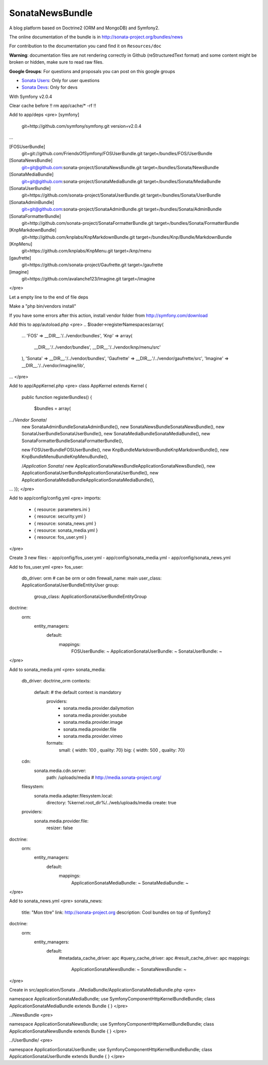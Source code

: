 SonataNewsBundle
================

A blog platform based on Doctrine2 (ORM and MongoDB) and Symfony2.

The online documentation of the bundle is in http://sonata-project.org/bundles/news

For contribution to the documentation you cand find it on ``Resources/doc``

**Warning**: documentation files are not rendering correctly in Github (reStructuredText format)
and some content might be broken or hidden, make sure to read raw files.

**Google Groups**: For questions and proposals you can post on this google groups

* `Sonata Users <https://groups.google.com/group/sonata-users>`_: Only for user questions
* `Sonata Devs <https://groups.google.com/group/sonata-devs>`_: Only for devs


With Symfony v2.0.4

Clear cache before !! rm app/cache/* -rf !!

Add to app/deps
<pre>
[symfony]
    git=http://github.com/symfony/symfony.git
    version=v2.0.4
...

[FOSUserBundle]
    git=git://github.com/FriendsOfSymfony/FOSUserBundle.git
    target=/bundles/FOS/UserBundle

[SonataNewsBundle]
    git=git@github.com:sonata-project/SonataNewsBundle.git
    target=/bundles/Sonata/NewsBundle

[SonataMediaBundle]
    git=git@github.com:sonata-project/SonataMediaBundle.git
    target=/bundles/Sonata/MediaBundle

[SonataUserBundle]
    git=https://github.com/sonata-project/SonataUserBundle.git
    target=/bundles/Sonata/UserBundle

[SonataAdminBundle]
    git=git@github.com:sonata-project/SonataAdminBundle.git
    target=/bundles/Sonata/AdminBundle

[SonataFormatterBundle]
    git=http://github.com/sonata-project/SonataFormatterBundle.git
    target=/bundles/Sonata/FormatterBundle

[KnpMarkdownBundle]
    git=http://github.com/knplabs/KnpMarkdownBundle.git
    target=/bundles/Knp/Bundle/MarkdownBundle

[KnpMenu]
    git=https://github.com/knplabs/KnpMenu.git
    target=/knp/menu

[gaufrette]
    git=https://github.com/sonata-project/Gaufrette.git
    target=/gaufrette

[imagine]
    git=https://github.com/avalanche123/Imagine.git
    target=/imagine
</pre>

Let a empty line to the end of file deps

Make a "php bin/vendors install"

If you have some errors after this action, install vendor folder from http://symfony.com/download

Add this to app/autoload.php
<pre>
.. 
$loader->registerNamespaces(array(
    ...
    'FOS'              => __DIR__.'/../vendor/bundles',    
    'Knp' => array(
        __DIR__.'/../vendor/bundles',
        __DIR__.'/../vendor/knp/menu/src'
    ),
    'Sonata'           => __DIR__.'/../vendor/bundles',
    'Gaufrette' => __DIR__.'/../vendor/gaufrette/src',
    'Imagine' => __DIR__.'/../vendor/imagine/lib',
...
</pre>

Add to app/AppKernel.php
<pre>
class AppKernel extends Kernel
{
    public function registerBundles()
    {
        $bundles = array(
.../*Vendor Sonata*/
            new Sonata\AdminBundle\SonataAdminBundle(),
            new Sonata\NewsBundle\SonataNewsBundle(),
            new Sonata\UserBundle\SonataUserBundle(),
            new Sonata\MediaBundle\SonataMediaBundle(),
            new Sonata\FormatterBundle\SonataFormatterBundle(),
            
            new FOS\UserBundle\FOSUserBundle(),
            new Knp\Bundle\MarkdownBundle\KnpMarkdownBundle(), 
            new Knp\Bundle\MenuBundle\KnpMenuBundle(),
            
            /*Application Sonata*/
            new Application\Sonata\NewsBundle\ApplicationSonataNewsBundle(),
            new Application\Sonata\UserBundle\ApplicationSonataUserBundle(),
            new Application\Sonata\MediaBundle\ApplicationSonataMediaBundle(),
...
)};
</pre>

Add to app/config/config.yml
<pre>
imports:
    - { resource: parameters.ini }
    - { resource: security.yml }
    - { resource: sonata_news.yml }
    - { resource: sonata_media.yml }
    - { resource: fos_user.yml }
</pre>

Create 3 new files:
- app/config/fos_user.yml
- app/config/sonata_media.yml
- app/config/sonata_news.yml

Add to fos_user.yml
<pre>
fos_user:
  db_driver: orm # can be orm or odm
  firewall_name: main
  user_class: Application\Sonata\UserBundle\Entity\User
  group:
    group_class: Application\Sonata\UserBundle\Entity\Group
doctrine:
  orm:
    entity_managers:
      default:
        mappings:
          FOSUserBundle: ~
          ApplicationSonataUserBundle: ~
          SonataUserBundle: ~
</pre>

Add to sonata_media.yml
<pre>
sonata_media:
  db_driver: doctrine_orm
  contexts:
    default: # the default context is mandatory
      providers:
        - sonata.media.provider.dailymotion
        - sonata.media.provider.youtube
        - sonata.media.provider.image
        - sonata.media.provider.file
        - sonata.media.provider.vimeo
      formats:
        small: { width: 100 , quality: 70}
        big: { width: 500 , quality: 70}
  cdn:
    sonata.media.cdn.server:
      path: /uploads/media # http://media.sonata-project.org/
  filesystem:
    sonata.media.adapter.filesystem.local:
      directory: %kernel.root_dir%/../web/uploads/media
      create: true
  providers:
    sonata.media.provider.file:
      resizer: false
doctrine:
  orm:
    entity_managers:
      default:
        mappings:
          ApplicationSonataMediaBundle: ~
          SonataMediaBundle: ~
</pre>

Add to sonata_news.yml
<pre>
sonata_news:
  title:        "Mon titre"    
  link:         http://sonata-project.org
  description:  Cool bundles on top of Symfony2
doctrine:
  orm:
    entity_managers:
      default:
        #metadata_cache_driver: apc
        #query_cache_driver: apc
        #result_cache_driver: apc
        mappings:
          ApplicationSonataNewsBundle: ~
          SonataNewsBundle: ~
</pre>

Create in src/application/Sonata
../MediaBundle/ApplicationSonataMediaBundle.php
<pre>

namespace Application\Sonata\MediaBundle;
use Symfony\Component\HttpKernel\Bundle\Bundle;
class ApplicationSonataMediaBundle extends Bundle
{
}
</pre>

../NewsBundle
<pre>

namespace Application\Sonata\NewsBundle;
use Symfony\Component\HttpKernel\Bundle\Bundle;
class ApplicationSonataNewsBundle extends Bundle
{
}
</pre>

../UserBundle/
<pre>

namespace Application\Sonata\UserBundle;
use Symfony\Component\HttpKernel\Bundle\Bundle;
class ApplicationSonataUserBundle extends Bundle
{
}
</pre>
